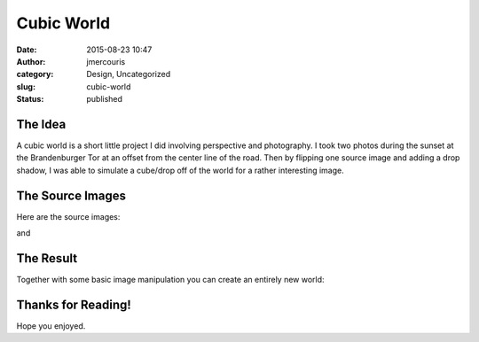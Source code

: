 Cubic World
###########
:date: 2015-08-23 10:47
:author: jmercouris
:category: Design, Uncategorized
:slug: cubic-world
:status: published

The Idea
========

A cubic world is a short little project I did involving perspective and
photography. I took two photos during the sunset at the Brandenburger
Tor at an offset from the center line of the road. Then by flipping one
source image and adding a drop shadow, I was able to simulate a
cube/drop off of the world for a rather interesting image.

 

The Source Images
=================

Here are the source images:

|IMG_3588|

and

|IMG_3589|

The Result
==========

Together with some basic image manipulation you can create an entirely
new world:

|WorldACube|

 

Thanks for Reading!
===================

Hope you enjoyed.

.. |IMG_3588| image:: {filename}/images/IMG_3588.jpg
   :class: pure-img
.. |IMG_3589| image:: {filename}/images/IMG_3589.jpg
   :class: pure-img
.. |WorldACube| image:: {filename}/images/WorldACube.jpg
   :class: pure-img
